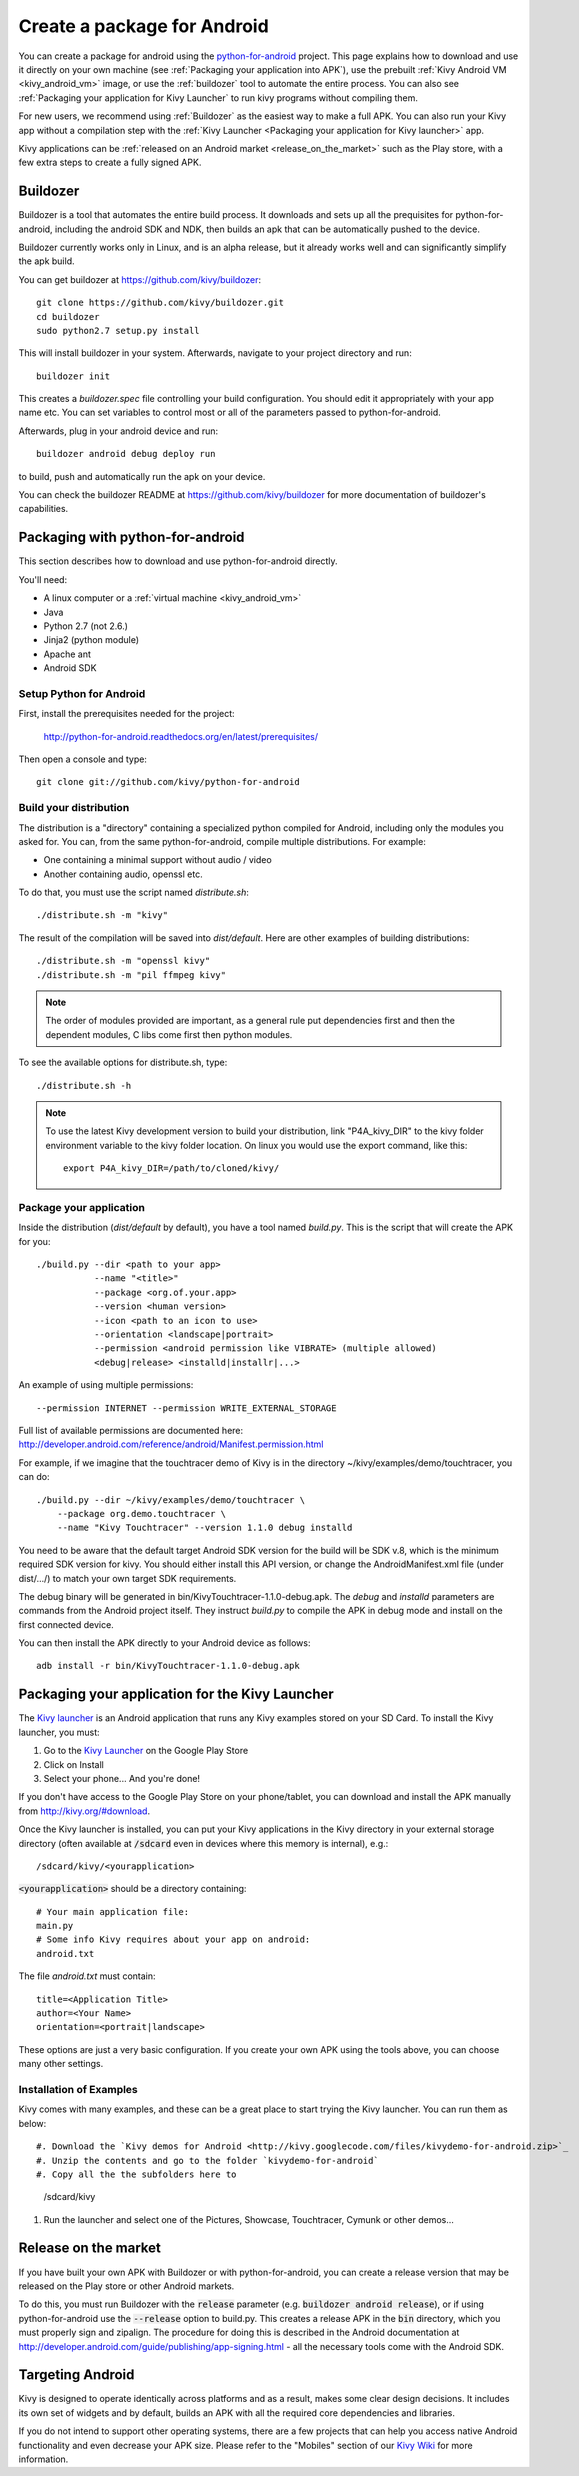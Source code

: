 .. _packaging_android:

Create a package for Android
============================


You can create a package for android using the `python-for-android
<https://github.com/kivy/python-for-android>`_ project. This page explains how to
download and use it directly on your own machine (see
:ref:`Packaging your application into APK`), use the prebuilt
:ref:`Kivy Android VM <kivy_android_vm>` image, or
use the :ref:`buildozer` tool to automate the entire process. You can also see
:ref:`Packaging your application for Kivy Launcher` to run kivy
programs without compiling them.

For new users, we recommend using :ref:`Buildozer` as the easiest way
to make a full APK. You can also run your Kivy app without a
compilation step with the :ref:`Kivy Launcher <Packaging your
application for Kivy launcher>` app.

Kivy applications can be :ref:`released on an Android market
<release_on_the_market>` such as the Play store, with a few extra
steps to create a fully signed APK.

.. _Buildozer:

Buildozer
---------

Buildozer is a tool that automates the entire build process. It
downloads and sets up all the prequisites for python-for-android,
including the android SDK and NDK, then builds an apk that can be
automatically pushed to the device. 

Buildozer currently works only in Linux, and is an alpha
release, but it already works well and can significantly simplify the
apk build.

You can get buildozer at `<https://github.com/kivy/buildozer>`_::

    git clone https://github.com/kivy/buildozer.git
    cd buildozer
    sudo python2.7 setup.py install

This will install buildozer in your system. Afterwards, navigate to
your project directory and run::

    buildozer init

This creates a `buildozer.spec` file controlling your build
configuration. You should edit it appropriately with your app name
etc. You can set variables to control most or all of the parameters
passed to python-for-android.

Afterwards, plug in your android device and run::

    buildozer android debug deploy run

to build, push and automatically run the apk on your device. 

You can check the buildozer README at
`<https://github.com/kivy/buildozer>`_ for more documentation of
buildozer's capabilities.

.. _Packaging your application into APK:

Packaging with python-for-android
---------------------------------

This section describes how to download and use python-for-android directly.

You'll need:

- A linux computer or a :ref:`virtual machine <kivy_android_vm>`
- Java
- Python 2.7 (not 2.6.)
- Jinja2 (python module)
- Apache ant
- Android SDK

Setup Python for Android
~~~~~~~~~~~~~~~~~~~~~~~~

First, install the prerequisites needed for the project:

    http://python-for-android.readthedocs.org/en/latest/prerequisites/

Then open a console and type::

    git clone git://github.com/kivy/python-for-android

Build your distribution
~~~~~~~~~~~~~~~~~~~~~~~

The distribution is a "directory" containing a specialized python compiled for
Android, including only the modules you asked for. You can, from the same
python-for-android, compile multiple distributions. For example:

- One containing a minimal support without audio / video
- Another containing audio, openssl etc.

To do that, you must use the script named `distribute.sh`::

    ./distribute.sh -m "kivy"
    
The result of the compilation will be saved into `dist/default`. Here are other
examples of building distributions::

    ./distribute.sh -m "openssl kivy"
    ./distribute.sh -m "pil ffmpeg kivy"

.. note::

    The order of modules provided are important, as a general rule put
    dependencies first and then the dependent modules, C libs come first
    then python modules.

To see the available options for distribute.sh, type::

    ./distribute.sh -h

.. note::

    To use the latest Kivy development version to build your distribution, link
    "P4A_kivy_DIR" to the kivy folder environment variable to the kivy folder
    location. On linux you would use the export command, like this::

        export P4A_kivy_DIR=/path/to/cloned/kivy/

Package your application
~~~~~~~~~~~~~~~~~~~~~~~~

Inside the distribution (`dist/default` by default), you have a tool named
`build.py`. This is the script that will create the APK for you::

    ./build.py --dir <path to your app>
               --name "<title>"
               --package <org.of.your.app>
               --version <human version>
               --icon <path to an icon to use>
               --orientation <landscape|portrait>
               --permission <android permission like VIBRATE> (multiple allowed)
               <debug|release> <installd|installr|...>
               
An example of using multiple permissions::

    --permission INTERNET --permission WRITE_EXTERNAL_STORAGE
    
Full list of available permissions are documented here:
http://developer.android.com/reference/android/Manifest.permission.html


For example, if we imagine that the touchtracer demo of Kivy is in the directory
~/kivy/examples/demo/touchtracer, you can do::

    ./build.py --dir ~/kivy/examples/demo/touchtracer \
        --package org.demo.touchtracer \
        --name "Kivy Touchtracer" --version 1.1.0 debug installd

You need to be aware that the default target Android SDK version for the build 
will be SDK v.8, which is the minimum required SDK version for kivy. You should 
either install this API version, or change the AndroidManifest.xml file (under 
dist/.../) to match your own target SDK requirements.

The debug binary will be generated in bin/KivyTouchtracer-1.1.0-debug.apk.  The
`debug` and `installd` parameters are commands from the Android project itself.
They instruct `build.py` to compile the APK in debug mode and install on the
first connected device.

You can then install the APK directly to your Android device as follows::

    adb install -r bin/KivyTouchtracer-1.1.0-debug.apk


.. _Packaging your application for Kivy Launcher:

Packaging your application for the Kivy Launcher
------------------------------------------------

The `Kivy launcher <https://play.google.com/store/apps/details?id=org.kivy.pygame&hl=en>`_
is an Android application that runs any Kivy examples stored on your
SD Card. 
To install the Kivy launcher, you must:

#. Go to the `Kivy Launcher <https://market.android.com/details?id=org.kivy.pygame>`_
   on the Google Play Store
#. Click on Install
#. Select your phone... And you're done!

If you don't have access to the Google Play Store on your phone/tablet,
you can download and install the APK manually from  http://kivy.org/#download.

Once the Kivy launcher is installed, you can put your Kivy
applications in the Kivy directory in your external storage directory
(often available at :code:`/sdcard` even in devices where this memory
is internal), e.g.::

    /sdcard/kivy/<yourapplication>

:code:`<yourapplication>` should be a directory containing::

    # Your main application file:
    main.py
    # Some info Kivy requires about your app on android:
    android.txt

The file `android.txt` must contain::

    title=<Application Title>
    author=<Your Name>
    orientation=<portrait|landscape>
    
These options are just a very basic configuration. If you create your
own APK using the tools above, you can choose many other settings.

Installation of Examples
~~~~~~~~~~~~~~~~~~~~~~~~

Kivy comes with many examples, and these can be a great place to start
trying the Kivy launcher. You can run them as below::

#. Download the `Kivy demos for Android <http://kivy.googlecode.com/files/kivydemo-for-android.zip>`_
#. Unzip the contents and go to the folder `kivydemo-for-android`
#. Copy all the the subfolders here to

    /sdcard/kivy

#. Run the launcher and select one of the Pictures, Showcase, Touchtracer, Cymunk or other demos...

    
.. _release_on_the_market:

Release on the market
--------------------

If you have built your own APK with Buildozer or with
python-for-android, you can create a release version that may be
released on the Play store or other Android markets.

To do this, you must run Buildozer with the :code:`release` parameter
(e.g. :code:`buildozer android release`), or if using
python-for-android use the :code:`--release` option to build.py. This
creates a release APK in the :code:`bin` directory, which you must
properly sign and zipalign.
The procedure for doing this is described in the Android documentation
at http://developer.android.com/guide/publishing/app-signing.html -
all the necessary tools come with the Android SDK.


.. _targetting_android:

Targeting Android
------------------

Kivy is designed to operate identically across platforms and as a result, makes
some clear design decisions. It includes its own set of widgets and by default,
builds an APK with all the required core dependencies and libraries.

If you do not intend to support other operating systems, there are a few
projects that can help you access native Android functionality and even decrease
your APK size. Please refer to the "Mobiles" section of our
`Kivy Wiki <https://github.com/kivy/kivy/wiki>`_ for more information.

    
